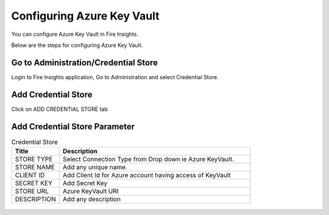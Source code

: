 Configuring Azure Key Vault
===========================

You can configure Azure Key Vault in Fire Insights.

Below are the steps for configuring Azure Key Vault.

Go to Administration/Credential Store
-------------

Login to Fire Insights application, Go to Administration and select Credential Store.

.. figure:: ../../_assets/credential_store/1.PNG
   :alt: Credential Store
   :width: 90%


Add Credential Store
------------------

Click on ADD CREDENTIAL STORE tab


.. figure:: ../../_assets/credential_store/2.PNG
   :alt: Credential Store
   :width: 90%

Add Credential Store Parameter
--------------------------

.. list-table:: Credential Store
   :widths: 20 80
   :header-rows: 1

   * - Title
     - Description
   * - STORE TYPE
     - Select Connection Type from Drop down ie Azure KeyVault.
   * - STORE NAME
     - Add any unique name.
   * - CLIENT ID
     - Add Client Id for Azure account having access of KeyVault
   * - SECRET KEY
     - Add Secret Key
   * - STORE URL
     - Azure KeyVault URI
   * - DESCRIPTION
     - Add any description
     
.. figure:: ../../_assets/credential_store/3.PNG
   :alt: Credential Store
   :width: 90%     
